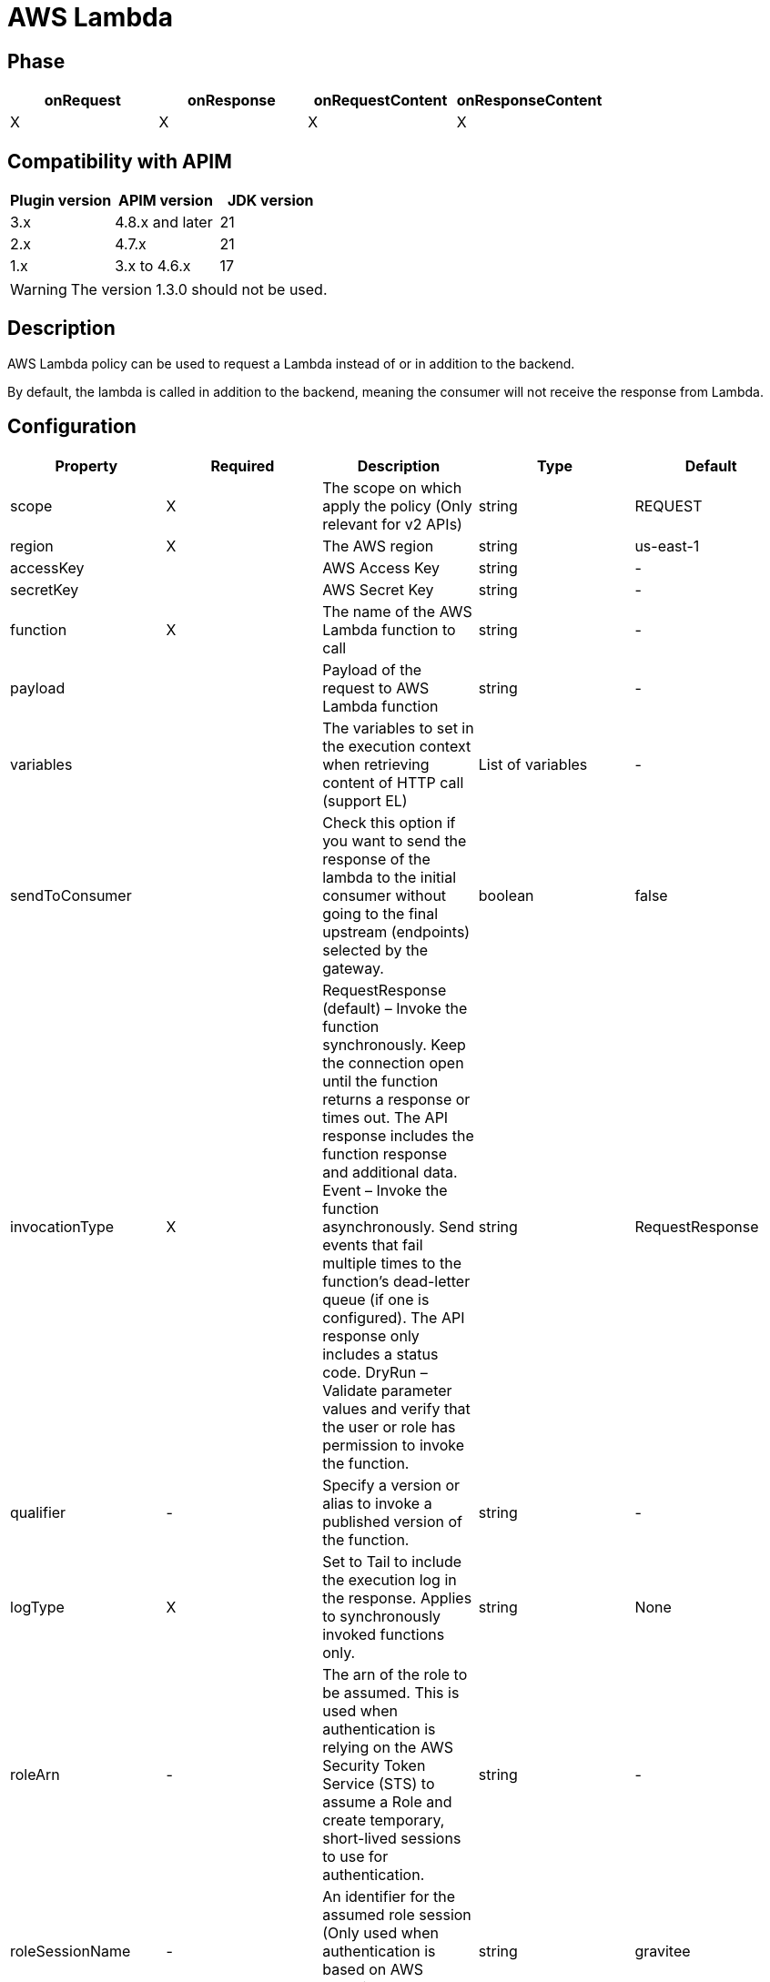 = AWS Lambda

ifdef::env-github[]
image:https://img.shields.io/static/v1?label=Available%20at&message=Gravitee.io&color=1EC9D2["Gravitee.io", link="https://download.gravitee.io/#graviteeio-apim/plugins/policies/gravitee-policy-aws-lambda/"]
image:https://img.shields.io/badge/License-Apache%202.0-blue.svg["License", link="https://github.com/gravitee-io/gravitee-policy-aws-lambda/blob/master/LICENSE.txt"]
image:https://img.shields.io/badge/semantic--release-conventional%20commits-e10079?logo=semantic-release["Releases", link="https://github.com/gravitee-io/gravitee-policy-aws-lambda/releases"]
image:https://circleci.com/gh/gravitee-io/gravitee-policy-aws-lambda.svg?style=svg["CircleCI", link="https://circleci.com/gh/gravitee-io/gravitee-policy-aws-lambda"]
endif::[]

== Phase

[cols="4*", options="header"]
|===
^|onRequest
^|onResponse
^|onRequestContent
^|onResponseContent

^.^| X
^.^| X
^.^| X
^.^| X

|===

== Compatibility with APIM

|===
|Plugin version    | APIM version       | JDK version

| 3.x              | 4.8.x and later    | 21
| 2.x              | 4.7.x              | 21
| 1.x              | 3.x to 4.6.x       | 17

|===

WARNING: The version 1.3.0 should not be used.


== Description

AWS Lambda policy can be used to request a Lambda instead of or in addition to the backend.

By default, the lambda is called in addition to the backend, meaning the consumer will not receive the response from Lambda.


== Configuration

|===
|Property |Required |Description |Type |Default

.^|scope
^.^|X
|The scope on which apply the policy (Only relevant for v2 APIs)
^.^|string
^.^|REQUEST

.^|region
^.^|X
|The AWS region
^.^|string
^.^|us-east-1

.^|accessKey
^.^|
|AWS Access Key
^.^|string
^.^|-

.^|secretKey
^.^|
|AWS Secret Key
^.^|string
^.^|-

.^|function
^.^|X
|The name of the AWS Lambda function to call
^.^|string
^.^|-

.^|payload
^.^|
|Payload of the request to AWS Lambda function
^.^|string
^.^|-

.^|variables
^.^|
|The variables to set in the execution context when retrieving content of HTTP call (support EL)
^.^|List of variables
^.^|-

.^|sendToConsumer
^.^|
|Check this option if you want to send the response of the lambda to the initial consumer without going to the final upstream (endpoints) selected by the gateway.
^.^|boolean
^.^|false

.^|invocationType
^.^|X
|RequestResponse (default) – Invoke the function synchronously. Keep the connection open until the function returns a response or times out. The API response includes the function response and additional data.
Event – Invoke the function asynchronously. Send events that fail multiple times to the function's dead-letter queue (if one is configured). The API response only includes a status code.
DryRun – Validate parameter values and verify that the user or role has permission to invoke the function.
^.^|string
^.^|RequestResponse

.^|qualifier
^.^|-
|Specify a version or alias to invoke a published version of the function.
^.^|string
^.^|-

.^|logType
^.^|X
|Set to Tail to include the execution log in the response. Applies to synchronously invoked functions only.
^.^|string
^.^|None

.^|roleArn
^.^|-
|The arn of the role to be assumed. This is used when authentication is relying on the AWS Security Token Service (STS) to assume a Role and create temporary, short-lived sessions to use for authentication.
^.^|string
^.^|-

.^|roleSessionName
^.^|-
|An identifier for the assumed role session (Only used when authentication is based on AWS Security Token Service (STS)
^.^|string
^.^|gravitee

|===

== Examples

[source, json]
----
"configuration": {
    "variables": [
      {
        "name": "lambdaResponse",
        "value": "{#jsonPath(#lambdaResponse.content, '$')}"
      }
    ],
    "secretKey": "secretKey",
    "accessKey":"accessKey",
    "payload": "{ \"key\": \"value\" }",
    "scope": "REQUEST",
    "function": "lambda-example",
    "region": "us-east-1",
    "sendToConsumer": true,
    "endpoint": "http://aws-lambda-url/function"
}
----

== Errors

=== Default error

|===
|Code |Message

.^| ```500```
| Request processing broken

|===

=== Override errors

You can override the default response provided by the policy with the response templates feature. These templates must be defined at the API level with the APIM Console *Proxy > Response Templates* function.

The error keys sent by this policy are as follows:

[cols="3*", options="header"]
|===
^|Key
^|Default status
^|Parameters

.^|AWS_LAMBDA_INVALID_RESPONSE
^.^|500
^.^|-

.^|AWS_LAMBDA_INVALID_STATUS_CODE
^.^|400
^.^|-

|===
